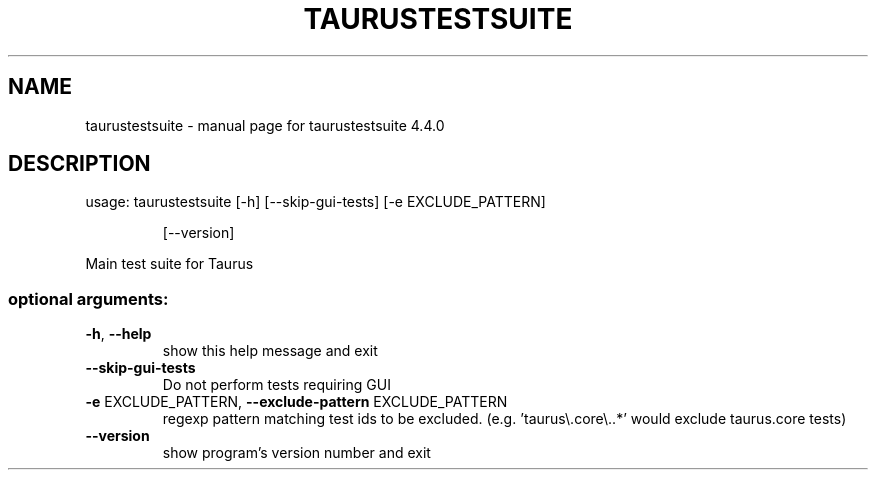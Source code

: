 .\" DO NOT MODIFY THIS FILE!  It was generated by help2man 1.47.4.
.TH TAURUSTESTSUITE "1" "July 2018" "taurustestsuite 4.4.0" "User Commands"
.SH NAME
taurustestsuite \- manual page for taurustestsuite 4.4.0
.SH DESCRIPTION
usage: taurustestsuite [\-h] [\-\-skip\-gui\-tests] [\-e EXCLUDE_PATTERN]
.IP
[\-\-version]
.PP
Main test suite for Taurus
.SS "optional arguments:"
.TP
\fB\-h\fR, \fB\-\-help\fR
show this help message and exit
.TP
\fB\-\-skip\-gui\-tests\fR
Do not perform tests requiring GUI
.TP
\fB\-e\fR EXCLUDE_PATTERN, \fB\-\-exclude\-pattern\fR EXCLUDE_PATTERN
regexp pattern matching test ids to be excluded. (e.g.
\&'taurus\e.core\e..*' would exclude taurus.core tests)
.TP
\fB\-\-version\fR
show program's version number and exit
